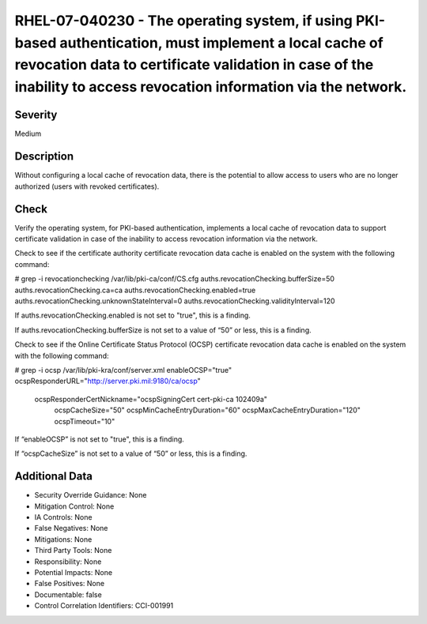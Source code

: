 
RHEL-07-040230 - The operating system, if using PKI-based authentication, must implement a local cache of revocation data to certificate validation in case of the inability to access revocation information via the network.
------------------------------------------------------------------------------------------------------------------------------------------------------------------------------------------------------------------------------

Severity
~~~~~~~~

Medium

Description
~~~~~~~~~~~

Without configuring a local cache of revocation data, there is the potential to allow access to users who are no longer authorized (users with revoked certificates).

Check
~~~~~

Verify the operating system, for PKI-based authentication, implements a local cache of revocation data to support certificate validation in case of the inability to access revocation information via the network.

Check to see if the certificate authority certificate revocation data cache is enabled on the system with the following command:

# grep -i  revocationchecking /var/lib/pki-ca/conf/CS.cfg
auths.revocationChecking.bufferSize=50
auths.revocationChecking.ca=ca
auths.revocationChecking.enabled=true
auths.revocationChecking.unknownStateInterval=0
auths.revocationChecking.validityInterval=120

If auths.revocationChecking.enabled is not set to "true", this is a finding.

If auths.revocationChecking.bufferSize is not set to a value of “50” or less, this is a finding.

Check to see if the Online Certificate Status Protocol (OCSP) certificate revocation data cache is enabled on the system with the following command: 

# grep -i ocsp /var/lib/pki-kra/conf/server.xml
enableOCSP="true"
ocspResponderURL="http://server.pki.mil:9180/ca/ocsp"
      ocspResponderCertNickname="ocspSigningCert cert-pki-ca 102409a"
        ocspCacheSize="50"
        ocspMinCacheEntryDuration="60"
        ocspMaxCacheEntryDuration="120"
        ocspTimeout="10"

If “enableOCSP” is not set to "true", this is a finding.

If “ocspCacheSize” is not set to a value of “50” or less, this is a finding.

Additional Data
~~~~~~~~~~~~~~~


* Security Override Guidance: None

* Mitigation Control: None

* IA Controls: None

* False Negatives: None

* Mitigations: None

* Third Party Tools: None

* Responsibility: None

* Potential Impacts: None

* False Positives: None

* Documentable: false

* Control Correlation Identifiers: CCI-001991